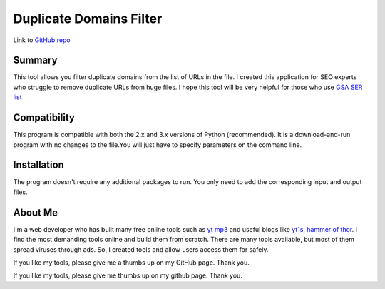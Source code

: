 ======================
Duplicate Domains Filter
======================

Link to `GitHub repo <https://github.com/praveencqr/duplicate-domains-filter>`__

.. index:: Summary

Summary
=======

This tool allows you filter duplicate domains from the list of URLs in the file.
I created this application for SEO experts who struggle to remove duplicate URLs from huge files.
I hope this tool will be very helpful for those who use  `GSA SER list <https://www.gsaserlist.net/>`__


.. index:: Compatability

Compatibility
=============

This program is compatible with both the 2.x and 3.x versions of Python (recommended).
It is a download-and-run program with no changes to the file.You will just have to specify parameters on the command line.

.. index:: Installation

Installation
============
The program doesn't require any additional packages to run. You only need to add the corresponding input and output files.


About Me
========
I'm a web developer who has built many free online tools such as `yt mp3 <https://ytmp3.page/>`__ and useful blogs like `yt1s <https://yt1s.live/>`__, `hammer of thor <https://hammerofthorreview.in/>`__.
I find the most demanding tools online and build them from scratch. There are many tools available, but most of them spread viruses through ads. So, I created
tools and allow users access them for safely.

If you like my tools, please give me a thumbs up on my GitHub page. Thank you.

If you like my tools, please give me thumbs up on my github page. Thank you.
